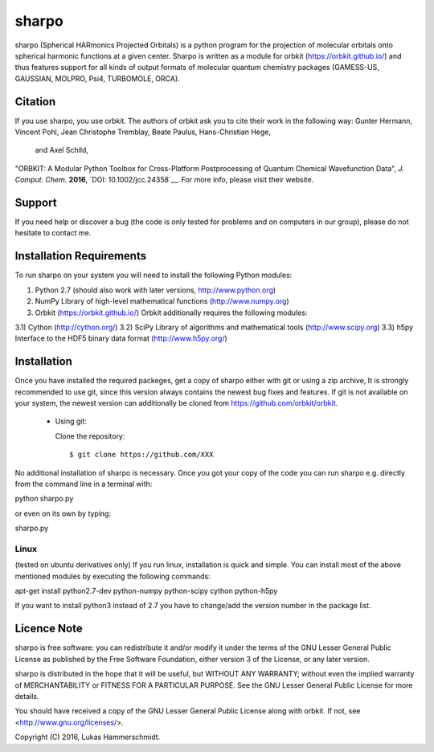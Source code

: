 sharpo
======

sharpo (Spherical HARmonics Projected Orbitals) is a python program for the
projection of molecular orbitals onto spherical harmonic functions at a given
center. Sharpo is written as a module for orbkit (https://orbkit.github.io/)
and thus features support for all kinds of output formats of molecular quantum
chemistry packages (GAMESS-US, GAUSSIAN, MOLPRO, Psi4, TURBOMOLE, ORCA).

Citation
--------
If you use sharpo, you use orbkit. The authors of orbkit ask you to cite their work
in the following way:
Gunter Hermann, Vincent Pohl, Jean Christophe Tremblay, Beate Paulus, Hans-Christian Hege,
 and Axel Schild,
"ORBKIT: A Modular Python Toolbox for Cross-Platform Postprocessing of Quantum Chemical Wavefunction Data", 
*J. Comput. Chem.* **2016**, `DOI: 10.1002/jcc.24358`__.
For more info, please visit their website.

Support
-------

If you need help or discover a bug (the code is only tested for problems and on computers in our group), please do not hesitate
to contact me.

Installation Requirements
-------------------------

To run sharpo on your system you will need to install the following Python modules:

1) Python 2.7 (should also work with later versions, http://www.python.org)
2) NumPy Library of high-level mathematical functions (http://www.numpy.org)
3) Orbkit (https://orbkit.github.io/)
   Orbkit additionally requires the following modules:
3.1) Cython (http://cython.org/)
3.2) SciPy Library of algorithms and mathematical tools (http://www.scipy.org)
3.3) h5py Interface to the HDF5 binary data format (http://www.h5py.org/)

Installation
------------

Once you have installed the required packeges, get a copy of sharpo either with
git or using a zip archive, It is strongly
recommended to use git, since this version always contains the newest 
bug fixes and features. If git is not available on your system, the newest 
version can additionally be cloned from https://github.com/orbkit/orbkit.

  * Using git:

    Clone the repository::

        $ git clone https://github.com/XXX

No additional installation of sharpo is necessary. Once you got your copy of the
code you can run sharpo e.g. directly from the command line in a terminal with::

python sharpo.py

or even on its own by typing::

sharpo.py

Linux 
.....

(tested on ubuntu derivatives only) If you run linux, installation is quick and simple.
You can install most of the above mentioned modules by executing the following commands::

apt-get install python2.7-dev python-numpy python-scipy cython python-h5py

If you want to install python3 instead of 2.7 you have to change/add the version number in the
package list.

Licence Note
------------

sharpo is free software: you can redistribute it and/or modify it under the 
terms of the GNU Lesser General Public License as published by the Free Software 
Foundation, either version 3 of the License, or any later version.

sharpo is distributed in the hope that it will be useful, but WITHOUT ANY 
WARRANTY; without even the implied warranty of MERCHANTABILITY or FITNESS FOR A
PARTICULAR PURPOSE.  See the GNU Lesser General Public License for more details.

You should have received a copy of the GNU Lesser General Public License along 
with orbkit. If not, see <http://www.gnu.org/licenses/>.

Copyright (C) 2016, Lukas Hammerschmidt.
